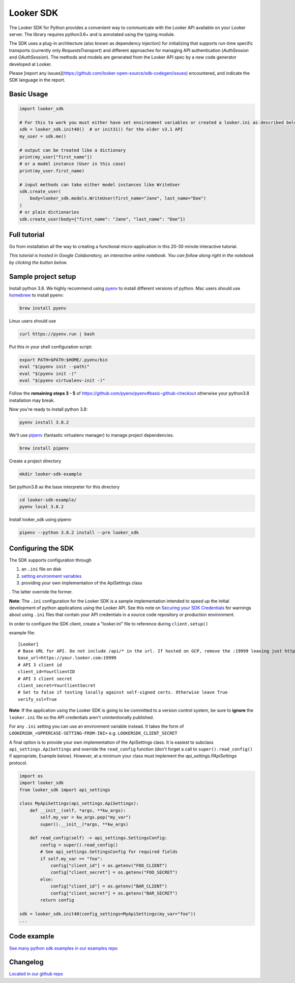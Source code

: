 ===========
Looker SDK
===========

The Looker SDK for Python provides a convenient way to communicate with the
Looker API available on your Looker server. The library requires python3.6+
and is annotated using the typing module.

The SDK uses a plug-in architecture (also known as dependency injection) for
initializing that supports run-time specific transports (currently only
`RequestsTransport`) and different approaches for managing API authentication
(`AuthSession` and `OAuthSession`). The methods and models are generated from
the Looker API spec by a new code generator developed at Looker.

Please [report any issues](https://github.com/looker-open-source/sdk-codegen/issues)
encountered, and indicate the SDK language in the report.

Basic Usage
===========
.. code-block:: python

    import looker_sdk

    # For this to work you must either have set environment variables or created a looker.ini as described below in "Configuring the SDK"
    sdk = looker_sdk.init40()  # or init31() for the older v3.1 API
    my_user = sdk.me()

    # output can be treated like a dictionary
    print(my_user["first_name"])
    # or a model instance (User in this case)
    print(my_user.first_name)

    # input methods can take either model instances like WriteUser
    sdk.create_user(
        body=looker_sdk.models.WriteUser(first_name="Jane", last_name="Doe")
    )
    # or plain dictionaries
    sdk.create_user(body={"first_name": "Jane", "last_name": "Doe"})

Full tutorial
=============
Go from installation all the way to creating a functional micro-application in this 20-30 minute interactive tutorial.

*This tutorial is hosted in Google Colaboratory, an interactive online notebook. You can follow along right in the notebook by clicking the button below.*

.. image:: https://colab.research.google.com/assets/colab-badge.svg
   :target: https://colab.research.google.com/github/looker-open-source/sdk-codegen/blob/main/python/python-sdk-tutorial.ipynb


Sample project setup
====================

Install python 3.8. We highly recommend using
`pyenv <https://github.com/pyenv/pyenv#installation>`_ to install
different versions of python. Mac users should use
`homebrew <https://brew.sh/>`_ to install pyenv:

.. code-block:: bash

    brew install pyenv

Linux users should use

.. code-block:: bash

    curl https://pyenv.run | bash

Put this in your shell configuration script:

.. code-block:: bash

    export PATH=$PATH:$HOME/.pyenv/bin
    eval "$(pyenv init --path)"
    eval "$(pyenv init -)"
    eval "$(pyenv virtualenv-init -)"

Follow the **remaining steps 3 - 5** of
https://github.com/pyenv/pyenv#basic-github-checkout otherwise your python3.8
installation may break.

Now you're ready to install python 3.8:

.. code-block:: bash

    pyenv install 3.8.2

We'll use `pipenv <https://docs.pipenv.org/en/latest/#install-pipenv-today>`_
(fantastic virtualenv manager) to manage project dependencies.

.. code-block:: bash

    brew install pipenv

Create a project directory

.. code-block:: bash

    mkdir looker-sdk-example

Set python3.8 as the base interpreter for this directory

.. code-block:: bash

    cd looker-sdk-example/
    pyenv local 3.8.2

Install looker_sdk using pipenv

.. code-block:: bash

    pipenv --python 3.8.2 install --pre looker_sdk


Configuring the SDK
===================

The SDK supports configuration through

1. an ``.ini`` file on disk
2. `setting environment variables <https://github.com/looker-open-source/sdk-codegen#environment-variable-configuration>`_
3. providing your own implementation of the ApiSettings class

. The latter override the former.

**Note**: The ``.ini`` configuration for the Looker SDK is a sample
implementation intended to speed up the initial development of python
applications using the Looker API. See this note on
`Securing your SDK Credentials <https://github.com/looker-open-source/sdk-codegen/blob/main/README.md#securing-your-sdk-credentials>`_
for warnings about using ``.ini`` files that contain your
API credentials in a source code repository or production environment.

In order to configure the SDK client, create a "looker.ini" file to reference
during ``client.setup()``

example file:

::

    [Looker]
    # Base URL for API. Do not include /api/* in the url. If hosted on GCP, remove the :19999 leaving just https://your.cloud.looker.com
    base_url=https://your.looker.com:19999
    # API 3 client id
    client_id=YourClientID
    # API 3 client secret
    client_secret=YourClientSecret
    # Set to false if testing locally against self-signed certs. Otherwise leave True
    verify_ssl=True

**Note**: If the application using the Looker SDK is going to be committed to a version control system, be sure to
**ignore** the ``looker.ini`` file so the API credentials aren't unintentionally published.

For any ``.ini`` setting you can use an environment variable instead. It takes the form of
``LOOKERSDK_<UPPERCASE-SETTING-FROM-INI>`` e.g. ``LOOKERSDK_CLIENT_SECRET``

A final option is to provide your own implementation of the ApiSettings class. It is easiest to subclass ``api_settings.ApiSettings`` and override the ``read_config`` function (don't forget a call to ``super().read_config()`` if appropriate, Example below). However, at a minimum your class must implement the `api_settings.PApiSettings` protocol.


.. code-block:: python

    import os
    import looker_sdk
    from looker_sdk import api_settings

    class MyApiSettings(api_settings.ApiSettings):
        def __init__(self, *args, **kw_args):
            self.my_var = kw_args.pop("my_var")
            super().__init__(*args, **kw_args)

        def read_config(self) -> api_settings.SettingsConfig:
            config = super().read_config()
            # See api_settings.SettingsConfig for required fields
            if self.my_var == "foo":
                config["client_id"] = os.getenv("FOO_CLIENT")
                config["client_secret"] = os.getenv("FOO_SECRET")
            else:
                config["client_id"] = os.getenv("BAR_CLIENT")
                config["client_secret"] = os.getenv("BAR_SECRET")
            return config

    sdk = looker_sdk.init40(config_settings=MyApiSettings(my_var="foo"))
    ...


Code example
============
`See many python sdk examples in our examples repo <https://github.com/looker-open-source/sdk-codegen/tree/main/examples/python>`_

Changelog
============
`Located in our github repo <https://github.com/looker-open-source/sdk-codegen/tree/main/python/CHANGELOG.md>`_
